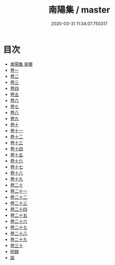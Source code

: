 #+TITLE: 南陽集 / master
#+DATE: 2020-03-31 11:34:07.750317
* 目次
 - [[file:KR4d0066_000.txt::000-1a][南陽集 提要]]
 - [[file:KR4d0066_001.txt::001-1a][卷一]]
 - [[file:KR4d0066_002.txt::002-1a][卷二]]
 - [[file:KR4d0066_003.txt::003-1a][卷三]]
 - [[file:KR4d0066_004.txt::004-1a][卷四]]
 - [[file:KR4d0066_005.txt::005-1a][卷五]]
 - [[file:KR4d0066_006.txt::006-1a][卷六]]
 - [[file:KR4d0066_007.txt::007-1a][卷七]]
 - [[file:KR4d0066_008.txt::008-1a][卷八]]
 - [[file:KR4d0066_009.txt::009-1a][卷九]]
 - [[file:KR4d0066_010.txt::010-1a][卷十]]
 - [[file:KR4d0066_011.txt::011-1a][卷十一]]
 - [[file:KR4d0066_012.txt::012-1a][卷十二]]
 - [[file:KR4d0066_013.txt::013-1a][卷十三]]
 - [[file:KR4d0066_014.txt::014-1a][卷十四]]
 - [[file:KR4d0066_015.txt::015-1a][卷十五]]
 - [[file:KR4d0066_016.txt::016-1a][卷十六]]
 - [[file:KR4d0066_017.txt::017-1a][卷十七]]
 - [[file:KR4d0066_018.txt::018-1a][卷十八]]
 - [[file:KR4d0066_019.txt::019-1a][卷十九]]
 - [[file:KR4d0066_020.txt::020-1a][卷二十]]
 - [[file:KR4d0066_021.txt::021-1a][卷二十一]]
 - [[file:KR4d0066_022.txt::022-1a][卷二十二]]
 - [[file:KR4d0066_023.txt::023-1a][卷二十三]]
 - [[file:KR4d0066_024.txt::024-1a][卷二十四]]
 - [[file:KR4d0066_025.txt::025-1a][卷二十五]]
 - [[file:KR4d0066_026.txt::026-1a][卷二十六]]
 - [[file:KR4d0066_027.txt::027-1a][卷二十七]]
 - [[file:KR4d0066_028.txt::028-1a][卷二十八]]
 - [[file:KR4d0066_029.txt::029-1a][卷二十九]]
 - [[file:KR4d0066_030.txt::030-1a][卷三十]]
 - [[file:KR4d0066_030.txt::030-18a][附録]]
 - [[file:KR4d0066_030.txt::030-38a][跋]]
